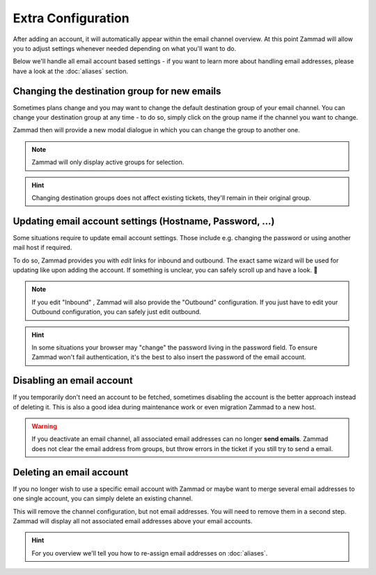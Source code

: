 Extra Configuration
-------------------

After adding an account, it will automatically appear within the email channel overview. 
At this point Zammad will allow you to adjust settings whenever needed depending on what you'll want to do.

Below we'll handle all email account based settings - if you want to learn more about handling email addresses, 
please have a look at the :doc:`aliases` section.

.. figure:: /images/channels/email/email-channel-overview.png
   :alt: Zammad list all configured email accounts at one place
   :align: center

Changing the destination group for new emails
^^^^^^^^^^^^^^^^^^^^^^^^^^^^^^^^^^^^^^^^^^^^^

Sometimes plans change and you may want to change the default destination group of your email channel. 
You can change your destination group at any time - to do so, simply click on the group name if the channel 
you want to change. 

Zammad then will provide a new modal dialogue in which you can change the group to another one. 

.. note:: Zammad will only display active groups for selection.

.. hint:: Changing destination groups does not affect existing tickets, they'll remain in their original group.

.. figure:: /images/channels/email/change-destination-group-for-email-account.png
   :alt: Changing the destination group for an email account
   :align: center

Updating email account settings (Hostname, Password, ...)
^^^^^^^^^^^^^^^^^^^^^^^^^^^^^^^^^^^^^^^^^^^^^^^^^^^^^^^^^

Some situations require to update email account settings. Those include e.g. changing the password or using 
another mail host if required. 

To do so, Zammad provides you with *edit* links for inbound and outbound. 
The exact same wizard will be used for updating like upon adding the account. 
If something is unclear, you can safely scroll up and have a look. 💪

.. note:: If you edit "Inbound" , Zammad will also provide the "Outbound" configuration.
      If you just have to edit your Outbound configuration, you can safely just edit outbound.

.. hint:: In some situations your browser may "change" the password living in the password field. 
      To ensure Zammad won't fail authentication, it's the best to also insert the password of the email account.

.. figure:: /images/channels/email/updating-email-account.png
   :alt: Changing account information of an email channel
   :align: center

Disabling an email account
^^^^^^^^^^^^^^^^^^^^^^^^^^

If you temporarily don't need an account to be fetched, sometimes disabling the account is the better approach 
instead of deleting it. This is also a good idea during maintenance work or even migration Zammad to a new host. 

.. warning:: If you deactivate an email channel, all associated email addresses can no longer **send emails**.
   Zammad does not clear the email address from groups, but throw errors in the ticket if you still try to send a email.

Deleting an email account
^^^^^^^^^^^^^^^^^^^^^^^^^

If you no longer wish to use a specific email account with Zammad or maybe want to merge several email addresses to 
one single account, you can simply delete an existing channel. 

This will remove the channel configuration, but not email addresses. You will need to remove them in a second step. 
Zammad will display all not associated email addresses above your email accounts. 

.. hint:: For you overview we'll tell you how to re-assign email addresses on :doc:`aliases`.

.. figure:: /images/channels/email/email-addresses-without-channel.png
   :alt: email addresses without channels attached
   :align: center
